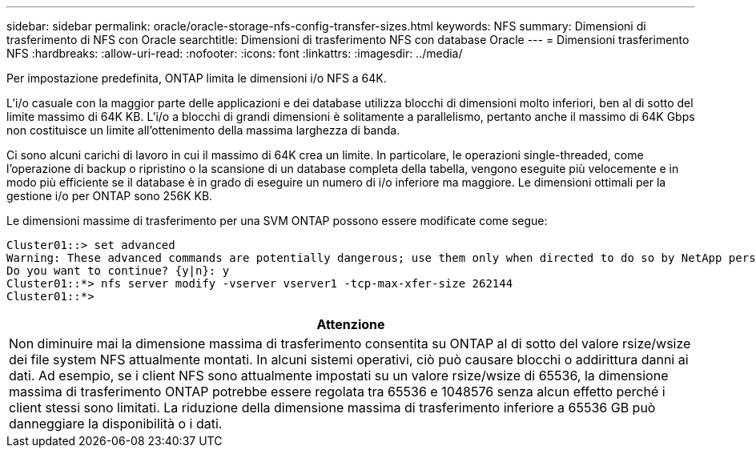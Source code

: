 ---
sidebar: sidebar 
permalink: oracle/oracle-storage-nfs-config-transfer-sizes.html 
keywords: NFS 
summary: Dimensioni di trasferimento di NFS con Oracle 
searchtitle: Dimensioni di trasferimento NFS con database Oracle 
---
= Dimensioni trasferimento NFS
:hardbreaks:
:allow-uri-read: 
:nofooter: 
:icons: font
:linkattrs: 
:imagesdir: ../media/


[role="lead"]
Per impostazione predefinita, ONTAP limita le dimensioni i/o NFS a 64K.

L'i/o casuale con la maggior parte delle applicazioni e dei database utilizza blocchi di dimensioni molto inferiori, ben al di sotto del limite massimo di 64K KB. L'i/o a blocchi di grandi dimensioni è solitamente a parallelismo, pertanto anche il massimo di 64K Gbps non costituisce un limite all'ottenimento della massima larghezza di banda.

Ci sono alcuni carichi di lavoro in cui il massimo di 64K crea un limite. In particolare, le operazioni single-threaded, come l'operazione di backup o ripristino o la scansione di un database completa della tabella, vengono eseguite più velocemente e in modo più efficiente se il database è in grado di eseguire un numero di i/o inferiore ma maggiore. Le dimensioni ottimali per la gestione i/o per ONTAP sono 256K KB.

Le dimensioni massime di trasferimento per una SVM ONTAP possono essere modificate come segue:

....
Cluster01::> set advanced
Warning: These advanced commands are potentially dangerous; use them only when directed to do so by NetApp personnel.
Do you want to continue? {y|n}: y
Cluster01::*> nfs server modify -vserver vserver1 -tcp-max-xfer-size 262144
Cluster01::*>
....
|===
| Attenzione 


| Non diminuire mai la dimensione massima di trasferimento consentita su ONTAP al di sotto del valore rsize/wsize dei file system NFS attualmente montati. In alcuni sistemi operativi, ciò può causare blocchi o addirittura danni ai dati. Ad esempio, se i client NFS sono attualmente impostati su un valore rsize/wsize di 65536, la dimensione massima di trasferimento ONTAP potrebbe essere regolata tra 65536 e 1048576 senza alcun effetto perché i client stessi sono limitati. La riduzione della dimensione massima di trasferimento inferiore a 65536 GB può danneggiare la disponibilità o i dati. 
|===
